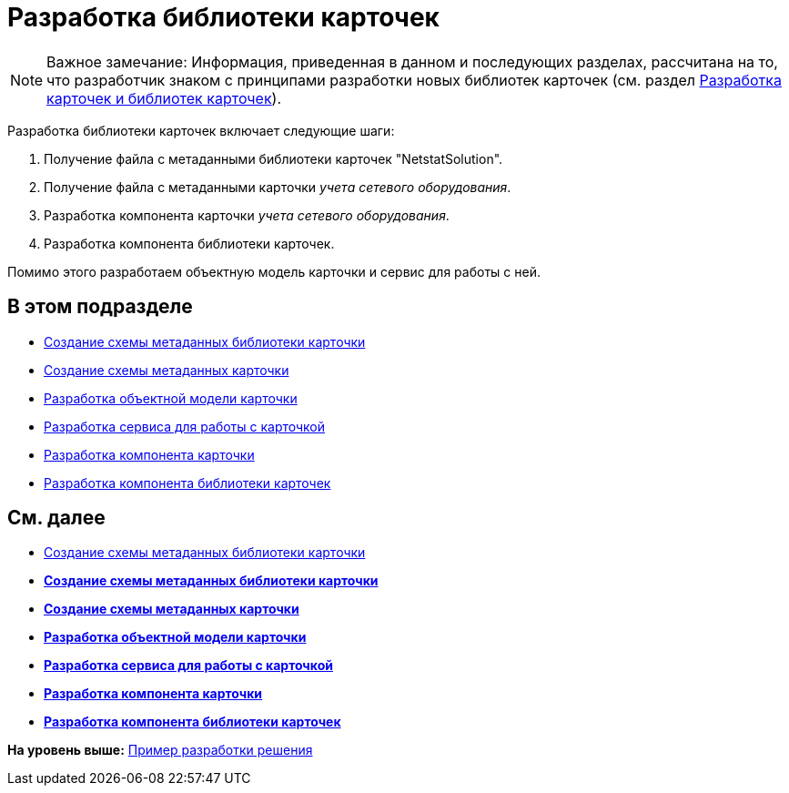 = Разработка библиотеки карточек

[NOTE]
====
[.note__title]#Важное замечание:# Информация, приведенная в данном и последующих разделах, рассчитана на то, что разработчик знаком с принципами разработки новых библиотек карточек (см. раздел xref:dm_developmentcards.adoc[Разработка карточек и библиотек карточек]).
====

Разработка библиотеки карточек включает следующие шаги:

. Получение файла с метаданными библиотеки карточек "NetstatSolution".
. Получение файла с метаданными карточки [.dfn .term]_учета сетевого оборудования_.
. Разработка компонента карточки [.dfn .term]_учета сетевого оборудования_.
. Разработка компонента библиотеки карточек.

Помимо этого разработаем объектную модель карточки и сервис для работы с ней.

== В этом подразделе

* xref:CreateCardLib_SchemaLib.adoc[Создание схемы метаданных библиотеки карточки]
* xref:CreateCardLib_SchemaCard.adoc[Создание схемы метаданных карточки]
* xref:CreateCardLib_CardObjectModel.adoc[Разработка объектной модели карточки]
* xref:CreateCardLib_Services.adoc[Разработка сервиса для работы с карточкой]
* xref:CreateCardLib_CardControl.adoc[Разработка компонента карточки]
* xref:CreateCardLib_LibControl.adoc[Разработка компонента библиотеки карточек]

== См. далее

* xref:CreateCardLib_SchemaLib.adoc[Создание схемы метаданных библиотеки карточки]

* *xref:../pages/CreateCardLib_SchemaLib.adoc[Создание схемы метаданных библиотеки карточки]* +
* *xref:../pages/CreateCardLib_SchemaCard.adoc[Создание схемы метаданных карточки]* +
* *xref:../pages/CreateCardLib_CardObjectModel.adoc[Разработка объектной модели карточки]* +
* *xref:../pages/CreateCardLib_Services.adoc[Разработка сервиса для работы с карточкой]* +
* *xref:../pages/CreateCardLib_CardControl.adoc[Разработка компонента карточки]* +
* *xref:../pages/CreateCardLib_LibControl.adoc[Разработка компонента библиотеки карточек]* +

*На уровень выше:* xref:../pages/CreateSolution.adoc[Пример разработки решения]
